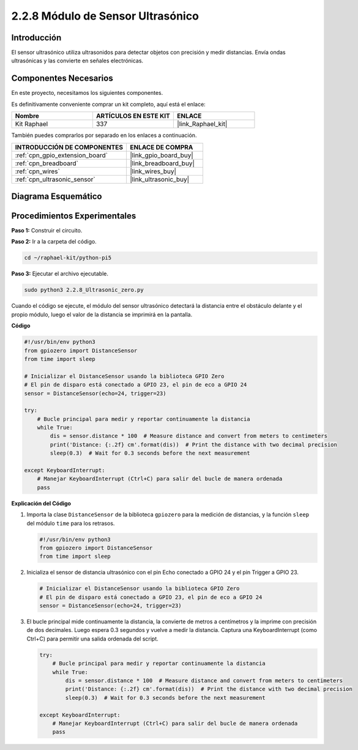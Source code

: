 .. nota::

    ¡Hola! Bienvenido a la Comunidad de Entusiastas de SunFounder para Raspberry Pi, Arduino y ESP32 en Facebook. Sumérgete en el mundo de Raspberry Pi, Arduino y ESP32 con otros entusiastas.

    **¿Por Qué Unirse?**

    - **Soporte Experto**: Resuelve problemas post-venta y desafíos técnicos con la ayuda de nuestra comunidad y equipo.
    - **Aprende y Comparte**: Intercambia consejos y tutoriales para mejorar tus habilidades.
    - **Preestrenos Exclusivos**: Obtén acceso anticipado a nuevos anuncios de productos y avances.
    - **Descuentos Especiales**: Disfruta de descuentos exclusivos en nuestros productos más nuevos.
    - **Promociones Festivas y Sorteos**: Participa en sorteos y promociones festivas.

    👉 ¿Listo para explorar y crear con nosotros? Haz clic en [|link_sf_facebook|] y únete hoy mismo!

.. _2.2.8_py_pi5:

2.2.8 Módulo de Sensor Ultrasónico
=======================================

Introducción
-------------------

El sensor ultrasónico utiliza ultrasonidos para detectar objetos con precisión y medir distancias. 
Envía ondas ultrasónicas y las convierte en señales electrónicas.

Componentes Necesarios
----------------------------

En este proyecto, necesitamos los siguientes componentes. 

.. image:: ../python_pi5/img/2.2.8_ultrasonic_list.png

Es definitivamente conveniente comprar un kit completo, aquí está el enlace: 

.. list-table::
    :widths: 20 20 20
    :header-rows: 1

    *   - Nombre	
        - ARTÍCULOS EN ESTE KIT
        - ENLACE
    *   - Kit Raphael
        - 337
        - |link_Raphael_kit|

También puedes comprarlos por separado en los enlaces a continuación.

.. list-table::
    :widths: 30 20
    :header-rows: 1

    *   - INTRODUCCIÓN DE COMPONENTES
        - ENLACE DE COMPRA

    *   - :ref:`cpn_gpio_extension_board`
        - |link_gpio_board_buy|
    *   - :ref:`cpn_breadboard`
        - |link_breadboard_buy|
    *   - :ref:`cpn_wires`
        - |link_wires_buy|
    *   - :ref:`cpn_ultrasonic_sensor`
        - |link_ultrasonic_buy|

Diagrama Esquemático
-----------------------

.. image:: ../python_pi5/img/2.2.8_ultrasonic_schematic.png


Procedimientos Experimentales
------------------------------------

**Paso 1:** Construir el circuito.

.. image:: ../python_pi5/img/2.2.8_ultrasonic_circuit.png

**Paso 2:** Ir a la carpeta del código.

.. raw:: html

   <run></run>

.. code-block::

    cd ~/raphael-kit/python-pi5

**Paso 3:** Ejecutar el archivo ejecutable.

.. raw:: html

   <run></run>

.. code-block::

    sudo python3 2.2.8_Ultrasonic_zero.py

Cuando el código se ejecute, el módulo del sensor ultrasónico detectará la distancia 
entre el obstáculo delante y el propio módulo, luego el valor de la distancia se imprimirá 
en la pantalla.

**Código**

.. nota::

    Puedes **Modificar/Restablecer/Copiar/Ejecutar/Detener** el código a continuación. Pero antes de eso, necesitas ir a la ruta del código fuente como ``raphael-kit/python-pi5``. Después de modificar el código, puedes ejecutarlo directamente para ver el efecto.

.. raw:: html

    <run></run>

.. code-block:: python

   #!/usr/bin/env python3
   from gpiozero import DistanceSensor
   from time import sleep

   # Inicializar el DistanceSensor usando la biblioteca GPIO Zero
   # El pin de disparo está conectado a GPIO 23, el pin de eco a GPIO 24
   sensor = DistanceSensor(echo=24, trigger=23)

   try:
       # Bucle principal para medir y reportar continuamente la distancia
       while True:
           dis = sensor.distance * 100  # Measure distance and convert from meters to centimeters
           print('Distance: {:.2f} cm'.format(dis))  # Print the distance with two decimal precision
           sleep(0.3)  # Wait for 0.3 seconds before the next measurement

   except KeyboardInterrupt:
       # Manejar KeyboardInterrupt (Ctrl+C) para salir del bucle de manera ordenada
       pass


**Explicación del Código**

#. Importa la clase ``DistanceSensor`` de la biblioteca ``gpiozero`` para la medición de distancias, y la función ``sleep`` del módulo ``time`` para los retrasos.

   .. code-block:: python

       #!/usr/bin/env python3
       from gpiozero import DistanceSensor
       from time import sleep

#. Inicializa el sensor de distancia ultrasónico con el pin Echo conectado a GPIO 24 y el pin Trigger a GPIO 23.

   .. code-block:: python

       # Inicializar el DistanceSensor usando la biblioteca GPIO Zero
       # El pin de disparo está conectado a GPIO 23, el pin de eco a GPIO 24
       sensor = DistanceSensor(echo=24, trigger=23)

#. El bucle principal mide continuamente la distancia, la convierte de metros a centímetros y la imprime con precisión de dos decimales. Luego espera 0.3 segundos y vuelve a medir la distancia. Captura una KeyboardInterrupt (como Ctrl+C) para permitir una salida ordenada del script.

   .. code-block:: python

       try:
           # Bucle principal para medir y reportar continuamente la distancia
           while True:
               dis = sensor.distance * 100  # Measure distance and convert from meters to centimeters
               print('Distance: {:.2f} cm'.format(dis))  # Print the distance with two decimal precision
               sleep(0.3)  # Wait for 0.3 seconds before the next measurement

       except KeyboardInterrupt:
           # Manejar KeyboardInterrupt (Ctrl+C) para salir del bucle de manera ordenada
           pass

